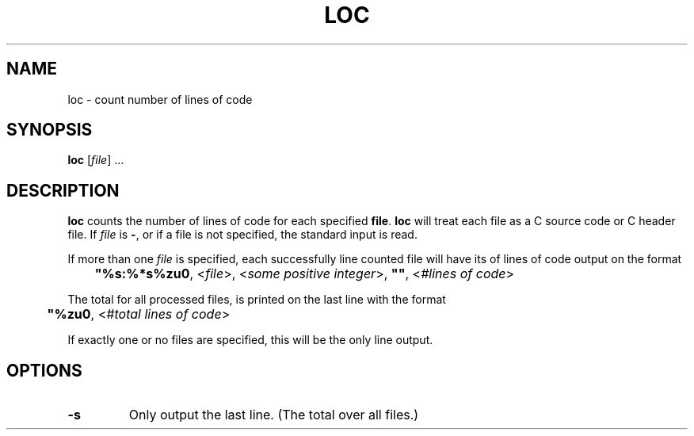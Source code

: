 .TH LOC 1 "loc"
.SH NAME
loc - count number of lines of code
.SH SYNOPSIS
.B loc
.RI [ file "] ..."
.SH DESCRIPTION
.B loc
counts the number of lines of code for each specified
.BR file .
.B loc
will treat each file as a C source code or C header file. If
.I file
is
.BR - ,
or if a file is not specified, the standard input is read.
.PP
If more than one
.I file
is specified, each successfully line counted file will have
its of lines of code output on the format
.nf

	\fB"%s:%*s%zu\n"\fP, <\fIfile\fP>, <\fIsome positive integer\fP>, \fB""\fP, <\fI#lines of code\fP>
.fi
.PP
The total for all processed files, is printed on the last
line with the format
.nf

	\fB"%zu\n"\fP, <\fI#total lines of code\fP>
.fi
.PP
If exactly one or no files are specified, this will be the
only line output.
.SH OPTIONS
.TP
.B \-s
Only output the last line. (The total over all files.)
